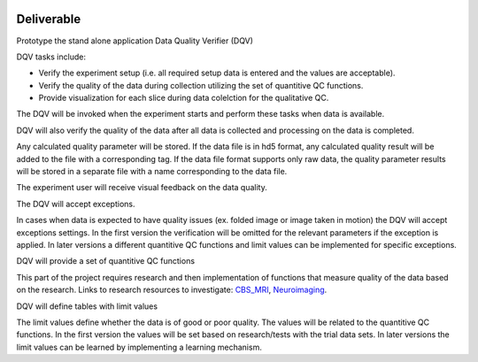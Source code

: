 .. image:: img/DQV_flow_diagram.png
   :width: 320px
   :alt: DQuality


===========
Deliverable 
===========

Prototype the stand alone application Data Quality Verifier (DQV)

DQV tasks include:

- Verify the experiment setup (i.e. all required setup data is entered and the values are acceptable).
- Verify the quality of the data during collection utilizing the set of quantitive QC functions.
- Provide visualization for each slice during data colelction for the qualitative QC.

The DQV will be invoked when the experiment starts and perform these tasks when data is available.

DQV will also verify the quality of the data after all data is collected and processing on the data is completed.

Any calculated quality parameter will be stored. If the data file is in hd5 format, any calculated quality result will be added to the file with a corresponding tag.
If the data file format supports only raw data, the quality parameter results will be stored in a separate file with a name corresponding to the data file.

The experiment user will receive visual feedback on the data quality. 

The DQV will accept exceptions. 

In cases when data is expected to have quality issues (ex. folded image or image taken in motion) the DQV will accept exceptions settings. In the first version the verification will be omitted for the relevant parameters if the exception is applied. In later versions a different quantitive QC functions and limit values can be implemented for specific exceptions.

DQV will provide a set of quantitive QC functions

This part of the project requires research and then implementation of functions that measure quality of the data based on the research.
Links to research resources to investigate:
`CBS_MRI <http://cbs.fas.harvard.edu/usr/mcmains/CBS_MRI_Quality_Control_Workshop.pdf>`_, 
`Neuroimaging <http://cbs.fas.harvard.edu/science/core-facilities/neuroimaging/information-investigators/qc>`_.

DQV will define tables with limit values

The limit values define whether the data is of good or poor quality. The values will be related to the quantitive QC functions.
In the first version the values will be set based on research/tests with the trial data sets. In later versions the limit values can be learned by implementing a learning mechanism.

